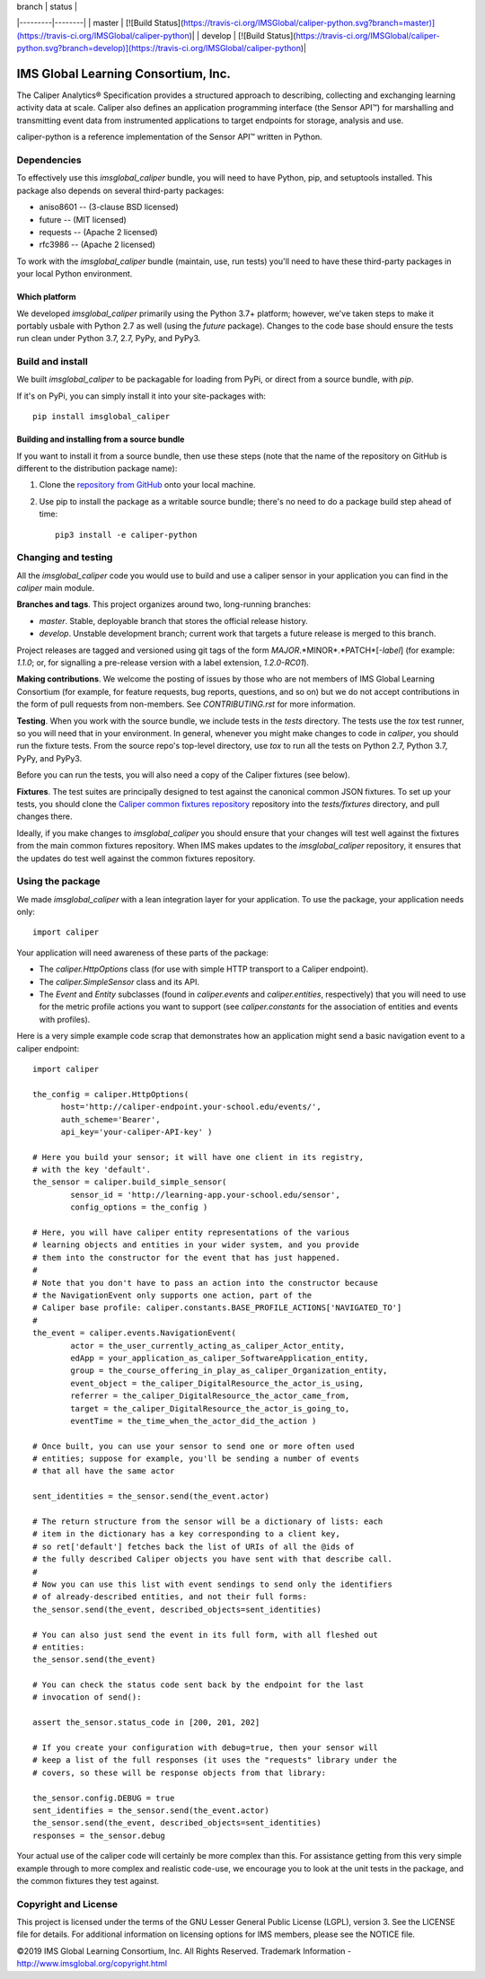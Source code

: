 | branch  | status |
|---------|--------|
| master  | [![Build Status](https://travis-ci.org/IMSGlobal/caliper-python.svg?branch=master)](https://travis-ci.org/IMSGlobal/caliper-python)|
| develop | [![Build Status](https://travis-ci.org/IMSGlobal/caliper-python.svg?branch=develop)](https://travis-ci.org/IMSGlobal/caliper-python)|

====================================
IMS Global Learning Consortium, Inc.
====================================

The Caliper Analytics® Specification provides a structured approach to describing,
collecting and exchanging learning activity data at scale. Caliper also defines
an application programming interface (the Sensor API™) for marshalling and
transmitting event data from instrumented applications to target endpoints for
storage, analysis and use.

caliper-python is a reference implementation of the Sensor API™ written in Python.


Dependencies
============
To effectively use this `imsglobal_caliper` bundle, you will need to have Python,
pip, and setuptools installed. This package also depends on several third-party
packages:

* aniso8601 -- (3-clause BSD licensed)

* future -- (MIT licensed)

* requests -- (Apache 2 licensed)

* rfc3986 -- (Apache 2 licensed)

To work with the `imsglobal_caliper` bundle (maintain, use, run tests) you'll need
to have these third-party packages in your local Python environment.

Which platform
--------------
We developed `imsglobal_caliper` primarily using the Python 3.7+ platform; however,
we've taken steps to make it portably usbale with Python 2.7 as well (using
the `future` package). Changes to the code base should ensure the tests run clean
under Python 3.7, 2.7, PyPy, and PyPy3.


Build and install
=================
We built `imsglobal_caliper` to be packagable for loading from PyPi, or direct
from a source bundle, with `pip`.

If it's on PyPi, you can simply install it into your site-packages with::

  pip install imsglobal_caliper

Building and installing from a source bundle
--------------------------------------------
If you want to install it from a source bundle, then use these steps (note that
the name of the repository on GitHub is different to the distribution package name):

#. Clone the `repository from GitHub <https://github.com/IMSGlobal/caliper-python.git>`_
   onto your local machine.

#. Use pip to install the package as a writable source bundle; there's no need
   to do a package build step ahead of time::

     pip3 install -e caliper-python


Changing and testing
====================
All the `imsglobal_caliper` code you would use to build and use a caliper sensor in
your application you can find in the `caliper` main module.

**Branches and tags**. This project organizes around two, long-running branches:

- *master*. Stable, deployable branch that stores the official release history.

- *develop*. Unstable development branch; current work that targets a future
  release is merged to this branch.

Project releases are tagged and versioned using git tags of the form
*MAJOR*.*MINOR*.*PATCH*[-*label*] (for example: `1.1.0`; or, for signalling a pre-release
version with a label extension, `1.2.0-RC01`).

**Making contributions**. We welcome the posting of issues by those who are not
members of IMS Global Learning Consortium (for example, for feature requests,
bug reports, questions, and so on) but we do not accept contributions in the
form of pull requests from non-members. See `CONTRIBUTING.rst` for more
information.

**Testing**. When you work with the source bundle, we include tests in the
`tests` directory. The tests use the `tox` test runner, so you will need that
in your environment. In general, whenever you might make changes to code in
`caliper`, you should run the fixture tests. From the source repo's top-level
directory, use `tox` to run all the tests on Python 2.7, Python 3.7, PyPy, and
PyPy3.

Before you can run the tests, you will also need a copy of the Caliper fixtures
(see below).

**Fixtures**. The test suites are principally designed to test against the
canonical common JSON fixtures. To set up your tests, you should clone the
`Caliper common fixtures repository
<https://github.com/IMSGlobal/caliper-common-fixtures>`_ repository into the
`tests/fixtures` directory, and pull changes there.

Ideally, if you make changes to `imsglobal_caliper` you should ensure that your
changes will test well against the fixtures from the main common fixtures
repository. When IMS makes updates to the `imsglobal_caliper` repository, it
ensures that the updates do test well against the common fixtures repository.


Using the package
=================
We made `imsglobal_caliper` with a lean integration layer for your application. To
use the package, your application needs only::

  import caliper

Your application will need awareness of these parts of the package:

* The `caliper.HttpOptions` class (for use with simple HTTP transport to a Caliper
  endpoint).

* The `caliper.SimpleSensor` class and its API.

* The `Event` and `Entity` subclasses (found in `caliper.events` and
  `caliper.entities`, respectively) that you will need to use for the metric
  profile actions you want to support (see `caliper.constants` for the
  association of entities and events with profiles).

Here is a very simple example code scrap that demonstrates how an application
might send a basic navigation event to a caliper endpoint::

  import caliper

  the_config = caliper.HttpOptions(
        host='http://caliper-endpoint.your-school.edu/events/',
        auth_scheme='Bearer',
        api_key='your-caliper-API-key' )

  # Here you build your sensor; it will have one client in its registry,
  # with the key 'default'.
  the_sensor = caliper.build_simple_sensor(
          sensor_id = 'http://learning-app.your-school.edu/sensor',
          config_options = the_config )

  # Here, you will have caliper entity representations of the various
  # learning objects and entities in your wider system, and you provide
  # them into the constructor for the event that has just happened.
  #
  # Note that you don't have to pass an action into the constructor because
  # the NavigationEvent only supports one action, part of the
  # Caliper base profile: caliper.constants.BASE_PROFILE_ACTIONS['NAVIGATED_TO']
  #
  the_event = caliper.events.NavigationEvent(
          actor = the_user_currently_acting_as_caliper_Actor_entity,
          edApp = your_application_as_caliper_SoftwareApplication_entity,
          group = the_course_offering_in_play_as_caliper_Organization_entity,
          event_object = the_caliper_DigitalResource_the_actor_is_using,
          referrer = the_caliper_DigitalResource_the_actor_came_from,
          target = the_caliper_DigitalResource_the_actor_is_going_to,
          eventTime = the_time_when_the_actor_did_the_action )

  # Once built, you can use your sensor to send one or more often used
  # entities; suppose for example, you'll be sending a number of events
  # that all have the same actor

  sent_identities = the_sensor.send(the_event.actor)

  # The return structure from the sensor will be a dictionary of lists: each
  # item in the dictionary has a key corresponding to a client key,
  # so ret['default'] fetches back the list of URIs of all the @ids of
  # the fully described Caliper objects you have sent with that describe call.
  #
  # Now you can use this list with event sendings to send only the identifiers
  # of already-described entities, and not their full forms:
  the_sensor.send(the_event, described_objects=sent_identities)

  # You can also just send the event in its full form, with all fleshed out
  # entities:
  the_sensor.send(the_event)

  # You can check the status code sent back by the endpoint for the last
  # invocation of send():

  assert the_sensor.status_code in [200, 201, 202]

  # If you create your configuration with debug=true, then your sensor will
  # keep a list of the full responses (it uses the "requests" library under the
  # covers, so these will be response objects from that library:

  the_sensor.config.DEBUG = true
  sent_identifies = the_sensor.send(the_event.actor)
  the_sensor.send(the_event, described_objects=sent_identities)
  responses = the_sensor.debug

Your actual use of the caliper code will certainly be more complex than
this. For assistance getting from this very simple example through to more
complex and realistic code-use, we encourage you to look at the unit tests in
the package, and the common fixtures they test against.


Copyright and License
=====================
This project is licensed under the terms of the GNU Lesser General Public License
(LGPL), version 3. See the LICENSE file for details. For additional information
on licensing options for IMS members, please see the NOTICE file.

©2019 IMS Global Learning Consortium, Inc. All Rights Reserved.
Trademark Information - http://www.imsglobal.org/copyright.html
